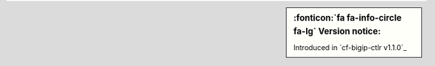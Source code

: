 .. sidebar:: :fonticon:`fa fa-info-circle fa-lg` Version notice:

   Introduced in `cf-bigip-ctlr v1.1.0`_
